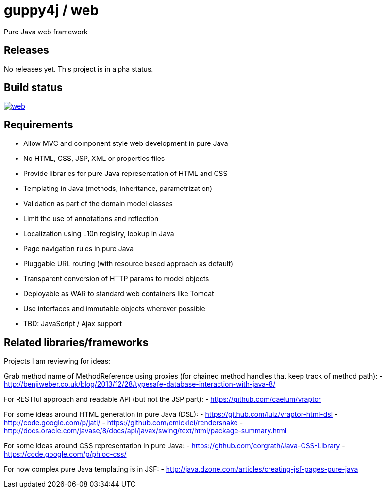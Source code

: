 [%hardbreaks]

= guppy4j / web

Pure Java web framework

== Releases

No releases yet. 
This project is in alpha status.

== Build status

image:https://travis-ci.org/guppy4j/web.svg?branch=master[
link="https://travis-ci.org/guppy4j/web"]

== Requirements

- Allow MVC and component style web development in pure Java
- No HTML, CSS, JSP, XML or properties files
- Provide libraries for pure Java representation of HTML and CSS 
- Templating in Java (methods, inheritance, parametrization)
- Validation as part of the domain model classes
- Limit the use of annotations and reflection
- Localization using L10n registry, lookup in Java
- Page navigation rules in pure Java
- Pluggable URL routing (with resource based approach as default)
- Transparent conversion of HTTP params to model objects
- Deployable as WAR to standard web containers like Tomcat
- Use interfaces and immutable objects wherever possible
- TBD: JavaScript / Ajax support

== Related libraries/frameworks

Projects I am reviewing for ideas:

Grab method name of MethodReference using proxies (for chained method handles that keep track of method path): 
- http://benjiweber.co.uk/blog/2013/12/28/typesafe-database-interaction-with-java-8/

For RESTful approach and readable API (but not the JSP part):
- https://github.com/caelum/vraptor

For some ideas around HTML generation in pure Java (DSL):
- https://github.com/luiz/vraptor-html-dsl
- http://code.google.com/p/jatl/
- https://github.com/emicklei/rendersnake
- http://docs.oracle.com/javase/8/docs/api/javax/swing/text/html/package-summary.html

For some ideas around CSS representation in pure Java:
- https://github.com/corgrath/Java-CSS-Library
- https://code.google.com/p/phloc-css/

For how complex pure Java templating is in JSF:
- http://java.dzone.com/articles/creating-jsf-pages-pure-java
